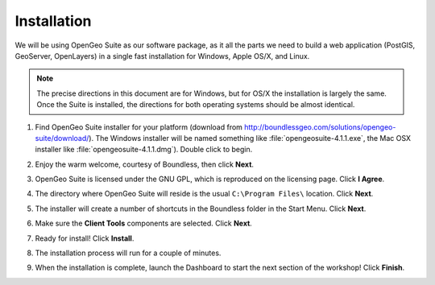 .. _installation:

Installation 
************

We will be using OpenGeo Suite as our software package, as it all the parts we need to build a web application (PostGIS, GeoServer, OpenLayers) in a single fast installation for Windows, Apple OS/X, and Linux. 

.. note:: 

  The precise directions in this document are for Windows, but for OS/X the installation is largely the same. Once the Suite is installed, the directions for both operating systems should be almost identical.  

#. Find OpenGeo Suite installer for your platform (download from http://boundlessgeo.com/solutions/opengeo-suite/download/). The Windows installer will be named something like  :file:`opengeosuite-4.1.1.exe`, the Mac OSX installer like :file:`opengeosuite-4.1.1.dmg`).  Double click to begin.

#. Enjoy the warm welcome, courtesy of Boundless, then click **Next**.

   .. image:: ./img/install_01.png
     :class: inline


#. OpenGeo Suite is licensed under the GNU GPL, which is reproduced on the licensing page.  Click **I Agree**.

   .. image:: ./img/install_02.png
     :class: inline


#. The directory where OpenGeo Suite will reside is the usual ``C:\Program Files\`` location. Click **Next**.

   .. image:: ./img/install_03.png
     :class: inline


#. The installer will create a number of shortcuts in the Boundless folder in the Start Menu. Click **Next**.

   .. image:: ./img/install_04.png
     :class: inline


#. Make sure the **Client Tools** components are selected. Click **Next**.

   .. image:: ./img/install_05.png
     :class: inline


#. Ready for install!  Click **Install**.

   .. image:: ./img/install_06.png
     :class: inline


#. The installation process will run for a couple of minutes.

   .. image:: ./img/install_07.png
     :class: inline


#. When the installation is complete, launch the Dashboard to start the next section of the workshop! Click **Finish**.

   .. image:: ./img/install_08.png
     :class: inline
